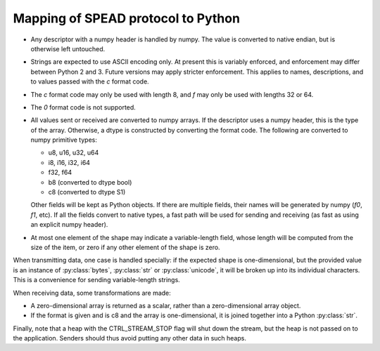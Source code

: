 Mapping of SPEAD protocol to Python
-----------------------------------
* Any descriptor with a numpy header is handled by numpy. The value is
  converted to native endian, but is otherwise left untouched.
* Strings are expected to use ASCII encoding only. At present this is variably
  enforced, and enforcement may differ between Python 2 and 3. Future versions
  may apply stricter enforcement. This applies to names, descriptions, and to
  values passed with the `c` format code.
* The `c` format code may only be used with length 8, and `f` may only be used
  with lengths 32 or 64.
* The `0` format code is not supported.
* All values sent or received are converted to numpy arrays. If the descriptor
  uses a numpy header, this is the type of the array. Otherwise, a dtype is
  constructed by converting the format code. The following are converted to
  numpy primitive types:

  * u8, u16, u32, u64
  * i8, i16, i32, i64
  * f32, f64
  * b8 (converted to dtype bool)
  * c8 (converted to dtype S1)

  Other fields will be kept as Python objects. If there are multiple fields,
  their names will be generated by numpy (`f0`, `f1`, etc). If all the fields
  convert to native types, a fast path will be used for sending and receiving
  (as fast as using an explicit numpy header).
* At most one element of the shape may indicate a variable-length field,
  whose length will be computed from the size of the item, or zero if any
  other element of the shape is zero.

When transmitting data, one case is handled specially: if the expected shape
is one-dimensional, but the provided value is an instance of
:py:class:`bytes`, :py:class:`str` or :py:class:`unicode`, it will be broken
up into its individual characters. This is a convenience for sending
variable-length strings.

When receiving data, some transformations are made:

* A zero-dimensional array is returned as a scalar, rather than a
  zero-dimensional array object.
* If the format is given and is c8 and the array is one-dimensional, it is
  joined together into a Python :py:class:`str`.

Finally, note that a heap with the CTRL_STREAM_STOP flag will shut down the
stream, but the heap is not passed on to the application. Senders should thus
avoid putting any other data in such heaps.
